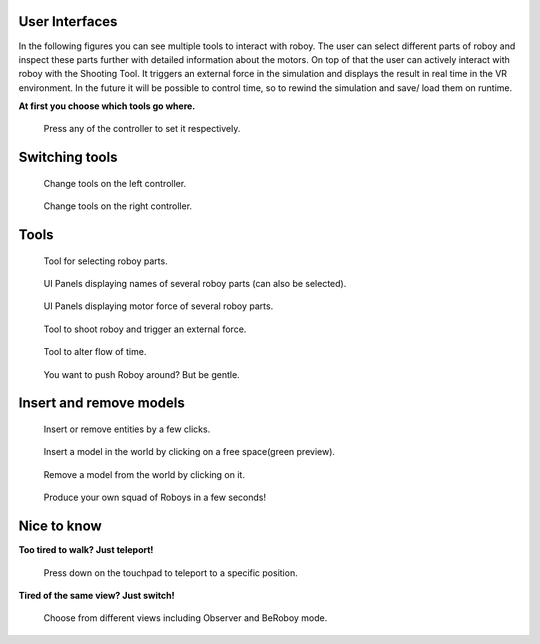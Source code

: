 .. _user-interfaces:

User Interfaces
---------------

In the following figures you can see multiple tools to interact with roboy. The user can select different parts
of roboy and inspect these parts further with detailed information about the motors. 
On top of that the user can actively interact with roboy with the Shooting Tool. It triggers
an external force in the simulation and displays the result in real time in the VR environment.
In the future it will be possible to control time, so to rewind the simulation and save/ load them on runtime.

**At first you choose which tools go where.**

.. figure:: images/controller_selection_1.*
   :alt: Controller Selection
   
   Press any of the controller to set it respectively.
   
Switching tools
---------------

.. figure:: images/selectionwheel_a.*
   :alt: Selectionwheel left
   
   Change tools on the left controller.
   
.. figure:: images/selectionwheel_b.*
   :alt: Selectionwheel right
   
   Change tools on the right controller.
   
Tools
-----
   
.. figure:: images/tool_selector.*
   :alt: Selector Tool
   
   Tool for selecting roboy parts.
   
.. figure:: images/tool_gui_controller.*
   :alt: GUI Controller
   
   UI Panels displaying names of several roboy parts (can also be selected).
   
.. figure:: images/01.*
   :alt: UI Panels
   
   UI Panels displaying motor force of several roboy parts.

.. figure:: images/tool_shooting.*
   :alt: Shooting Tool
   
   Tool to shoot roboy and trigger an external force.
   
.. figure:: images/tool_time.*
   :alt: Time Tool
   
   Tool to alter flow of time.
   
.. figure:: images/tool_hand.*
   :alt: Hand Tool
   
   You want to push Roboy around? But be gentle.
   
Insert and remove models
------------------------

.. figure:: images/tool_insertinger.*
   :alt: Insertinger tool
   
   Insert or remove entities by a few clicks.
   
.. figure:: images/tool_insertinger_model.*
   :alt: Time Tool
   
   Insert a model in the world by clicking on a free space(green preview).
   
.. figure:: images/tool_insertinger_remove.*
   :alt: Remove model
   
   Remove a model from the world by clicking on it.
   
.. figure:: images/tool_army.*
   :alt: Roboys everywhere
   
   Produce your own squad of Roboys in a few seconds!
   
Nice to know
------------ 
 
**Too tired to walk? Just teleport!**

.. figure:: images/teleporting.*
   :alt: Teleport to a position of your liking.
   
   Press down on the touchpad to teleport to a specific position.
   
**Tired of the same view? Just switch!**

.. figure:: images/tool_viewselection.*
   :alt: Switch to a view that suits you.
   
   Choose from different views including Observer and BeRoboy mode.

